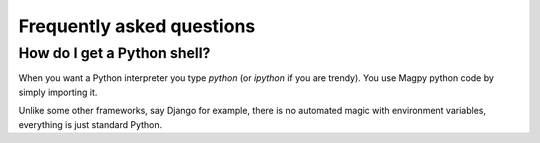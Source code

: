 Frequently asked questions
==========================

How do I get a Python shell?
----------------------------

When you want a Python interpreter you type `python` (or `ipython` if you are trendy). You use Magpy python code by simply importing it.

Unlike some other frameworks, say Django for example, there is no automated magic with environment variables, everything is just standard Python.
